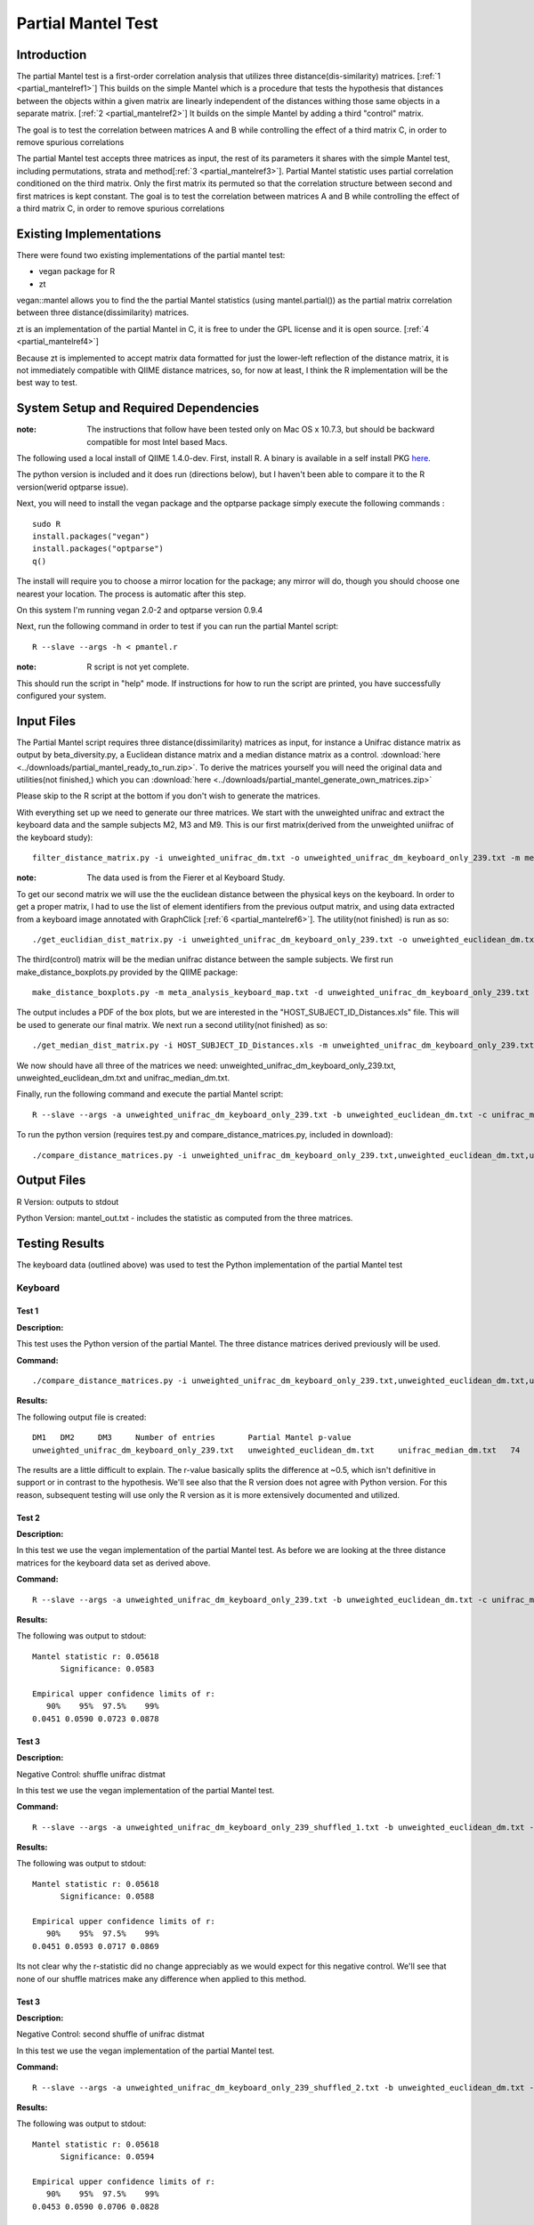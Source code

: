 .. _partial_mantel:

======================================================
Partial Mantel Test
======================================================

Introduction
------------
The partial Mantel test is a first-order correlation analysis that utilizes 
three distance(dis-similarity) matrices. [:ref:`1 <partial_mantelref1>`] This
builds on the simple Mantel which is a procedure that tests the hypothesis
that distances between the objects within a given matrix are linearly independent
of the distances withing those same objects in a separate matrix. [:ref:`2 <partial_mantelref2>`] 
It builds  on the simple Mantel by adding a third "control" matrix.

The goal is to test the correlation between
matrices A and B while controlling the effect of a third matrix C, in order to remove spurious 
correlations

The partial Mantel test accepts three matrices as input, the rest of its parameters it shares 
with the simple Mantel test, including permutations, strata and method[:ref:`3 <partial_mantelref3>`].
Partial Mantel statistic uses partial correlation conditioned on the third matrix. Only the first matrix 
its permuted so that the correlation structure between second and first matrices is kept constant. 
The goal is to test the correlation between matrices A and B while controlling the effect of a third 
matrix C, in order to remove spurious correlations


Existing Implementations
------------------------
There were found two existing implementations of the partial mantel test:

* vegan package for R

* zt 

vegan::mantel allows you to find the the partial Mantel statistics (using mantel.partial())
as the partial matrix correlation between three distance(dissimilarity) matrices.

zt is an implementation of the partial Mantel in C, it is free to under the GPL
license and it is open source. [:ref:`4 <partial_mantelref4>`]

Because zt is implemented to accept matrix data formatted for just the lower-left reflection
of the distance matrix, it is not immediately compatible with QIIME distance matrices, so, 
for now at least, I think the R implementation will be the best way to test.

System Setup and Required Dependencies
--------------------------------------
:note: The instructions that follow have been tested only on Mac OS x 10.7.3, but should be backward compatible for most Intel based Macs.

The following used a local install of QIIME 1.4.0-dev. First, install R. A binary is available in a self install PKG `here <http://cran.r-project.org/bin/macosx/>`_.

The python version is included and it does run (directions below), but I haven't been able to compare it to
the R version(werid optparse issue).

Next, you will need to install the vegan package and the optparse package
simply execute the following commands : ::

    sudo R
    install.packages("vegan")
    install.packages("optparse")
    q()

The install will require you to choose a mirror location for the package; 
any mirror will do, though you should choose one nearest your location.
The process is automatic after this step.

On this system I'm running vegan 2.0-2 and optparse version 0.9.4

Next, run the following command in order to test if you can run the partial Mantel script: ::

    R --slave --args -h < pmantel.r

:note: R script is not yet complete.

This should run the script in "help" mode. If instructions for how to run the
script are printed, you have successfully configured your system.

Input Files
-----------
The Partial Mantel script requires three distance(dissimilarity) matrices as input, 
for instance a Unifrac distance matrix as output by beta_diversity.py, a Euclidean
distance matrix and a median distance matrix as a control.
:download:`here <../downloads/partial_mantel_ready_to_run.zip>`. To derive the matrices yourself
you will need the original data and utilities(not finished,) which you can :download:`here <../downloads/partial_mantel_generate_own_matrices.zip>`

Please skip to the R script at the bottom if you don't wish to generate the matrices.

With everything set up we need to generate our three matrices. We start with the unweighted 
unifrac and extract the keyboard data and the sample subjects M2, M3 and M9. This is our 
first matrix(derived from the unweighted uniifrac of the keyboard study): ::

  filter_distance_matrix.py -i unweighted_unifrac_dm.txt -o unweighted_unifrac_dm_keyboard_only_239.txt -m meta_analysis_keyboard_map.txt -s 'COMMON_NAME:keyboard;HOST_SUBJECT_ID:M2,M3,M9'

:note: The data used is from the Fierer et al Keyboard Study.

To get our second matrix we will use the the euclidean distance between the physical keys
on the keyboard. In order to get a proper matrix, I had to use the list of element identifiers
from the previous output matrix, and using data extracted from a keyboard image annotated with  
GraphClick [:ref:`6 <partial_mantelref6>`]. The utility(not finished) is run as so: ::

  ./get_euclidian_dist_matrix.py -i unweighted_unifrac_dm_keyboard_only_239.txt -o unweighted_euclidean_dm.txt

The third(control) matrix will be the median unifrac distance between the sample subjects. We
first run make_distance_boxplots.py provided by the QIIME package: ::

  make_distance_boxplots.py -m meta_analysis_keyboard_map.txt -d unweighted_unifrac_dm_keyboard_only_239.txt -o .  -f HOST_SUBJECT_ID --suppress_all_between --suppress_all_within --save_raw_data

The output includes a PDF of the box plots, but we are interested in the "HOST_SUBJECT_ID_Distances.xls"
file. This will be used to generate our final matrix. We next run a second utility(not finished) as so: ::

  ./get_median_dist_matrix.py -i HOST_SUBJECT_ID_Distances.xls -m unweighted_unifrac_dm_keyboard_only_239.txt -o unifrac_median_dm.txt

We now should have all three of the matrices we need: unweighted_unifrac_dm_keyboard_only_239.txt, 
unweighted_euclidean_dm.txt and unifrac_median_dm.txt.

Finally, run the following command and execute the partial Mantel script: ::

    R --slave --args -a unweighted_unifrac_dm_keyboard_only_239.txt -b unweighted_euclidean_dm.txt -c unifrac_median_dm.txt < r/pmantel.r

To run the python version (requires test.py and compare_distance_matrices.py, included in download): ::

  ./compare_distance_matrices.py -i unweighted_unifrac_dm_keyboard_only_239.txt,unweighted_euclidean_dm.txt,unifrac_median_dm.txt -o mantel_out.txt -n 1000 -m partial_mantel

Output Files
------------

R Version: outputs to stdout

Python Version: mantel_out.txt - includes the statistic as computed from the three matrices.


Testing Results
----------------
The keyboard data (outlined above) was used to test the Python implementation of the partial Mantel test


Keyboard
^^^^^^^^^^
Test 1
~~~~~~
**Description:**

This test uses the Python version of the partial Mantel. The three distance matrices derived
previously will be used.

**Command:** ::

  ./compare_distance_matrices.py -i unweighted_unifrac_dm_keyboard_only_239.txt,unweighted_euclidean_dm.txt,unifrac_median_dm.txt -o mantel_out.txt -n 9999 -m partial_mantel

**Results:**

The following output file is created: ::

  DM1	DM2	DM3	Number of entries	Partial Mantel p-value
  unweighted_unifrac_dm_keyboard_only_239.txt	unweighted_euclidean_dm.txt	unifrac_median_dm.txt	74	0.506

The results are a little difficult to explain. The r-value basically splits the difference at ~0.5, which isn't definitive 
in support or in contrast to the hypothesis. We'll see also that the R version does not agree with Python version. 
For this reason, subsequent testing will use only the R version as it is more extensively documented and utilized.

Test 2
~~~~~~
**Description:**

In this test we use the vegan implementation of the partial Mantel test. As before we are looking at the
three distance matrices for the keyboard data set as derived above.

**Command:** ::

  R --slave --args -a unweighted_unifrac_dm_keyboard_only_239.txt -b unweighted_euclidean_dm.txt -c unifrac_median_dm.txt < pmantel.r 

**Results:**

The following was output to stdout: ::

  Mantel statistic r: 0.05618 
        Significance: 0.0583 

  Empirical upper confidence limits of r:
     90%    95%  97.5%    99% 
  0.0451 0.0590 0.0723 0.0878
  

Test 3
~~~~~~
**Description:**

Negative Control: shuffle unifrac distmat

In this test we use the vegan implementation of the partial Mantel test.

**Command:** ::

  R --slave --args -a unweighted_unifrac_dm_keyboard_only_239_shuffled_1.txt -b unweighted_euclidean_dm.txt -c unifrac_median_dm.txt < pmantel.r

**Results:**

The following was output to stdout: ::

  Mantel statistic r: 0.05618 
        Significance: 0.0588 

  Empirical upper confidence limits of r:
     90%    95%  97.5%    99% 
  0.0451 0.0593 0.0717 0.0869 

Its not clear why the r-statistic did no change appreciably as we would expect for this 
negative control. We'll see that none of our shuffle matrices make any difference when 
applied to this method.

Test 3
~~~~~~
**Description:**

Negative Control: second shuffle of unifrac distmat

In this test we use the vegan implementation of the partial Mantel test.

**Command:** ::

  R --slave --args -a unweighted_unifrac_dm_keyboard_only_239_shuffled_2.txt -b unweighted_euclidean_dm.txt -c unifrac_median_dm.txt < pmantel.r

**Results:**

The following was output to stdout: ::

  Mantel statistic r: 0.05618 
        Significance: 0.0594 

  Empirical upper confidence limits of r:
     90%    95%  97.5%    99% 
  0.0453 0.0590 0.0706 0.0828 

Test 4
~~~~~~~
**Description:**

Negative Control: third shuffle of unifrac distmat

In this test we use the vegan implementation of the partial Mantel test.

**Command:** ::
  
  R --slave --args -a unweighted_unifrac_dm_keyboard_only_239_shuffled_3.txt -b unweighted_euclidean_dm.txt -c unifrac_median_dm.txt < pmantel.r

**Results:**

The following was output to stdout: ::

  Mantel statistic r: 0.05618 
        Significance: 0.059 

  Empirical upper confidence limits of r:
     90%    95%  97.5%    99% 
  0.0455 0.0595 0.0720 0.0880 


References
----------
.. _partial_mantelref1:

[1] http://www.jstor.org/stable/2413122

.. _partial_mantelref2:

[2] http://www.bio.umontreal.ca/legendre/reprints/Partial_Mantel_paper.pdf

.. _partial_mantelref3:

[3] http://cc.oulu.fi/~jarioksa/softhelp/vegan/html/mantel.html

.. _partial_mantelref4:

[4] http://www.jstatsoft.org/v07/i10/

.. _partial_mantelref5:

[5] http://www.bio.umontreal.ca/legendre/indexEn.html#RFunctions

.. _partial_mantelref6:

[6] http://www.arizona-software.ch/graphclick/

